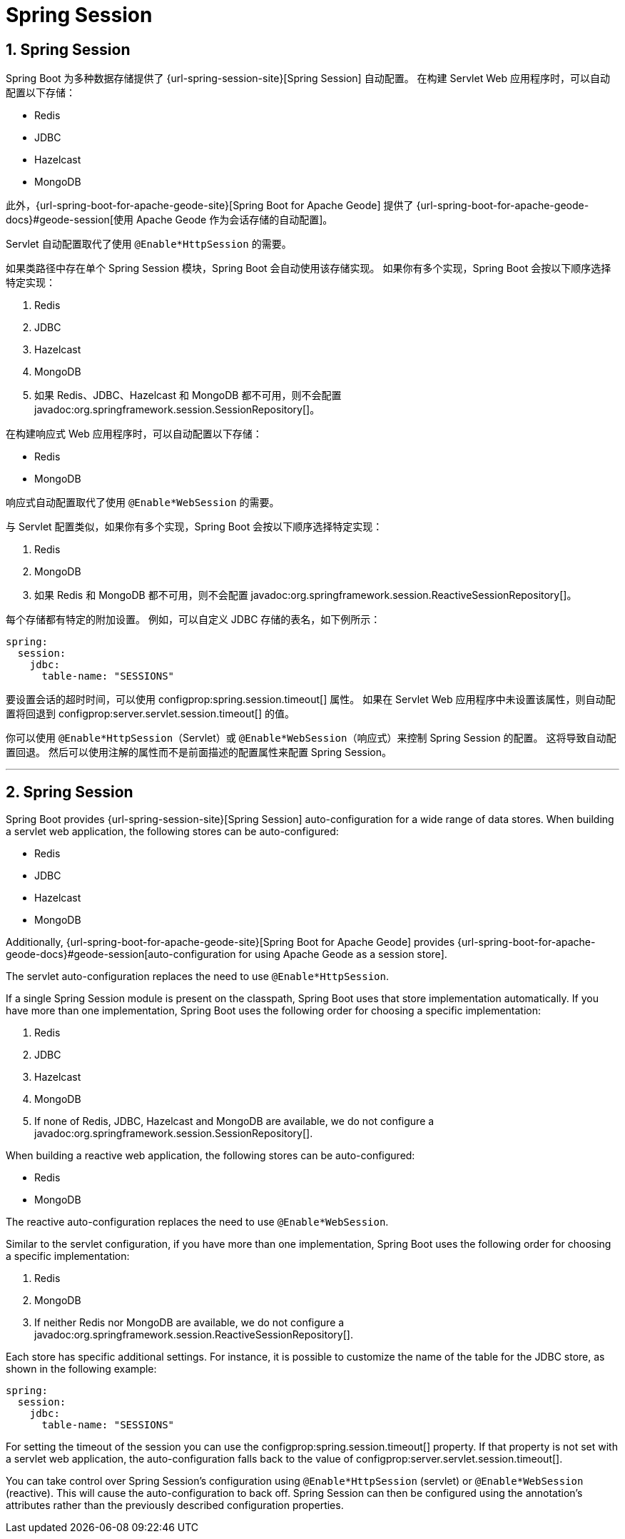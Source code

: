 = Spring Session
:encoding: utf-8
:numbered:

[[web.spring-session]]
== Spring Session
Spring Boot 为多种数据存储提供了 {url-spring-session-site}[Spring Session] 自动配置。
在构建 Servlet Web 应用程序时，可以自动配置以下存储：

* Redis
* JDBC
* Hazelcast
* MongoDB

此外，{url-spring-boot-for-apache-geode-site}[Spring Boot for Apache Geode] 提供了 {url-spring-boot-for-apache-geode-docs}#geode-session[使用 Apache Geode 作为会话存储的自动配置]。

Servlet 自动配置取代了使用 `@Enable*HttpSession` 的需要。

如果类路径中存在单个 Spring Session 模块，Spring Boot 会自动使用该存储实现。
如果你有多个实现，Spring Boot 会按以下顺序选择特定实现：

1. Redis
2. JDBC
3. Hazelcast
4. MongoDB
5. 如果 Redis、JDBC、Hazelcast 和 MongoDB 都不可用，则不会配置 javadoc:org.springframework.session.SessionRepository[]。

在构建响应式 Web 应用程序时，可以自动配置以下存储：

* Redis
* MongoDB

响应式自动配置取代了使用 `@Enable*WebSession` 的需要。

与 Servlet 配置类似，如果你有多个实现，Spring Boot 会按以下顺序选择特定实现：

1. Redis
2. MongoDB
3. 如果 Redis 和 MongoDB 都不可用，则不会配置 javadoc:org.springframework.session.ReactiveSessionRepository[]。

每个存储都有特定的附加设置。
例如，可以自定义 JDBC 存储的表名，如下例所示：

[configprops,yaml]
----
spring:
  session:
    jdbc:
      table-name: "SESSIONS"
----

要设置会话的超时时间，可以使用 configprop:spring.session.timeout[] 属性。
如果在 Servlet Web 应用程序中未设置该属性，则自动配置将回退到 configprop:server.servlet.session.timeout[] 的值。

你可以使用 `@Enable*HttpSession`（Servlet）或 `@Enable*WebSession`（响应式）来控制 Spring Session 的配置。
这将导致自动配置回退。
然后可以使用注解的属性而不是前面描述的配置属性来配置 Spring Session。

'''
[[web.spring-session]]
== Spring Session
Spring Boot provides {url-spring-session-site}[Spring Session] auto-configuration for a wide range of data stores.
When building a servlet web application, the following stores can be auto-configured:

* Redis
* JDBC
* Hazelcast
* MongoDB

Additionally, {url-spring-boot-for-apache-geode-site}[Spring Boot for Apache Geode] provides {url-spring-boot-for-apache-geode-docs}#geode-session[auto-configuration for using Apache Geode as a session store].

The servlet auto-configuration replaces the need to use `@Enable*HttpSession`.

If a single Spring Session module is present on the classpath, Spring Boot uses that store implementation automatically.
If you have more than one implementation, Spring Boot uses the following order for choosing a specific implementation:

. Redis
. JDBC
. Hazelcast
. MongoDB
. If none of Redis, JDBC, Hazelcast and MongoDB are available, we do not configure a javadoc:org.springframework.session.SessionRepository[].


When building a reactive web application, the following stores can be auto-configured:

* Redis
* MongoDB

The reactive auto-configuration replaces the need to use `@Enable*WebSession`.

Similar to the servlet configuration, if you have more than one implementation, Spring Boot uses the following order for choosing a specific implementation:

. Redis
. MongoDB
. If neither Redis nor MongoDB are available, we do not configure a javadoc:org.springframework.session.ReactiveSessionRepository[].


Each store has specific additional settings.
For instance, it is possible to customize the name of the table for the JDBC store, as shown in the following example:

[configprops,yaml]
----
spring:
  session:
    jdbc:
      table-name: "SESSIONS"
----

For setting the timeout of the session you can use the configprop:spring.session.timeout[] property.
If that property is not set with a servlet web application, the auto-configuration falls back to the value of configprop:server.servlet.session.timeout[].


You can take control over Spring Session's configuration using `@Enable*HttpSession` (servlet) or `@Enable*WebSession` (reactive).
This will cause the auto-configuration to back off.
Spring Session can then be configured using the annotation's attributes rather than the previously described configuration properties.
